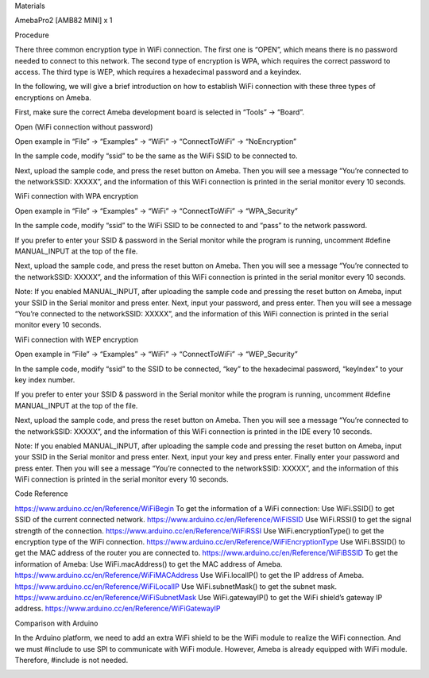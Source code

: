 Materials

AmebaPro2 [AMB82 MINI] x 1

Procedure

There three common encryption type in WiFi connection. The first one is
“OPEN”, which means there is no password needed to connect to this
network. The second type of encryption is WPA, which requires the
correct password to access. The third type is WEP, which requires a
hexadecimal password and a keyindex.

In the following, we will give a brief introduction on how to establish
WiFi connection with these three types of encryptions on Ameba.

First, make sure the correct Ameba development board is selected in
“Tools” -> “Board”.

Open (WiFi connection without password)

Open example in “File” -> “Examples” -> “WiFi” -> “ConnectToWiFi” ->
“NoEncryption”

In the sample code, modify “ssid” to be the same as the WiFi SSID to be
connected to.

Next, upload the sample code, and press the reset button on Ameba. Then
you will see a message “You’re connected to the networkSSID: XXXXX”, and
the information of this WiFi connection is printed in the serial monitor
every 10 seconds.

WiFi connection with WPA encryption

Open example in “File” -> “Examples” -> “WiFi” -> “ConnectToWiFi” ->
“WPA_Security”

In the sample code, modify “ssid” to the WiFi SSID to be connected to
and “pass” to the network password.

If you prefer to enter your SSID & password in the Serial monitor while
the program is running, uncomment #define MANUAL_INPUT at the top of the
file.

Next, upload the sample code, and press the reset button on Ameba. Then
you will see a message “You’re connected to the networkSSID: XXXXX”, and
the information of this WiFi connection is printed in the serial monitor
every 10 seconds.

Note: If you enabled MANUAL_INPUT, after uploading the sample code and
pressing the reset button on Ameba, input your SSID in the Serial
monitor and press enter. Next, input your password, and press enter.
Then you will see a message “You’re connected to the networkSSID:
XXXXX”, and the information of this WiFi connection is printed in the
serial monitor every 10 seconds.

WiFi connection with WEP encryption

Open example in “File” -> “Examples” -> “WiFi” -> “ConnectToWiFi” ->
“WEP_Security”

In the sample code, modify “ssid” to the SSID to be connected, “key” to
the hexadecimal password, “keyIndex” to your key index number.

If you prefer to enter your SSID & password in the Serial monitor while
the program is running, uncomment #define MANUAL_INPUT at the top of the
file.

Next, upload the sample code, and press the reset button on Ameba. Then
you will see a message “You’re connected to the networkSSID: XXXXX”, and
the information of this WiFi connection is printed in the IDE every 10
seconds.

Note: If you enabled MANUAL_INPUT, after uploading the sample code and
pressing the reset button on Ameba, input your SSID in the Serial
monitor and press enter. Next, input your key and press enter. Finally
enter your password and press enter. Then you will see a message “You’re
connected to the networkSSID: XXXXX”, and the information of this WiFi
connection is printed in the serial monitor every 10 seconds.

Code Reference

https://www.arduino.cc/en/Reference/WiFiBegin To get the information of
a WiFi connection: Use WiFi.SSID() to get SSID of the current connected
network. https://www.arduino.cc/en/Reference/WiFiSSID Use WiFi.RSSI() to
get the signal strength of the connection.
https://www.arduino.cc/en/Reference/WiFiRSSI Use WiFi.encryptionType()
to get the encryption type of the WiFi connection.
https://www.arduino.cc/en/Reference/WiFiEncryptionType Use WiFi.BSSID()
to get the MAC address of the router you are connected to.
https://www.arduino.cc/en/Reference/WiFiBSSID To get the information of
Ameba: Use WiFi.macAddress() to get the MAC address of Ameba.
https://www.arduino.cc/en/Reference/WiFiMACAddress Use WiFi.localIP() to
get the IP address of Ameba.
https://www.arduino.cc/en/Reference/WiFiLocalIP Use WiFi.subnetMask() to
get the subnet mask. https://www.arduino.cc/en/Reference/WiFiSubnetMask
Use WiFi.gatewayIP() to get the WiFi shield’s gateway IP address.
https://www.arduino.cc/en/Reference/WiFiGatewayIP

Comparison with Arduino

In the Arduino platform, we need to add an extra WiFi shield to be the
WiFi module to realize the WiFi connection. And we must #include to use
SPI to communicate with WiFi module. However, Ameba is already equipped
with WiFi module. Therefore, #include is not needed.

|image01.png| |image02.png| |image03.png| |image04.png| |image05.png|
|image06.png| |image07.png| |image08.png|

.. |image01.png| image:: ../../../_static/_Example_Guides/_WiFi%20-%20Connect%20to%20WiFi/image01.png
.. |image02.png| image:: ../../../_static/_Example_Guides/_WiFi%20-%20Connect%20to%20WiFi/image02.png
.. |image03.png| image:: ../../../_static/_Example_Guides/_WiFi%20-%20Connect%20to%20WiFi/image03.png
.. |image04.png| image:: ../../../_static/_Example_Guides/_WiFi%20-%20Connect%20to%20WiFi/image04.png
.. |image05.png| image:: ../../../_static/_Example_Guides/_WiFi%20-%20Connect%20to%20WiFi/image05.png
.. |image06.png| image:: ../../../_static/_Example_Guides/_WiFi%20-%20Connect%20to%20WiFi/image06.png
.. |image07.png| image:: ../../../_static/_Example_Guides/_WiFi%20-%20Connect%20to%20WiFi/image07.png
.. |image08.png| image:: ../../../_static/_Example_Guides/_WiFi%20-%20Connect%20to%20WiFi/image08.png
